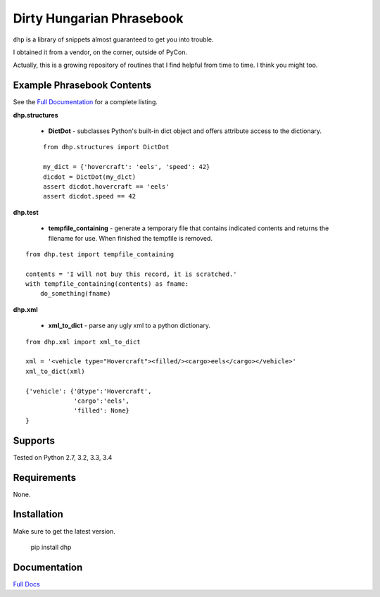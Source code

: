 Dirty Hungarian Phrasebook
==========================
``dhp`` is a library of snippets almost guaranteed to get you into trouble.

I obtained it from a vendor, on the corner, outside of PyCon.

Actually, this is a growing repository of routines that I find helpful from time to time. I think you might too.


Example Phrasebook Contents
---------------------------
See the `Full Documentation <http://dhp.rtfd.org/>`_ for a complete listing.

**dhp.structures**

  * **DictDot** - subclasses Python's built-in dict object and offers attribute access to the dictionary.

  ::

    from dhp.structures import DictDot

    my_dict = {'hovercraft': 'eels', 'speed': 42}
    dicdot = DictDot(my_dict)
    assert dicdot.hovercraft == 'eels'
    assert dicdot.speed == 42


**dhp.test**

  * **tempfile_containing** - generate a temporary file that contains indicated contents and returns the filename for use.  When finished the tempfile is removed.

::

    from dhp.test import tempfile_containing

    contents = 'I will not buy this record, it is scratched.'
    with tempfile_containing(contents) as fname:
        do_something(fname)

**dhp.xml**

 * **xml_to_dict** - parse any ugly xml to a python dictionary.

::

    from dhp.xml import xml_to_dict

    xml = '<vehicle type="Hovercraft"><filled/><cargo>eels</cargo></vehicle>'
    xml_to_dict(xml)

    {'vehicle': {'@type':'Hovercraft',
                 'cargo':'eels',
                 'filled': None}
    }


Supports
--------
Tested on Python 2.7, 3.2, 3.3, 3.4

.. image:: https://drone.io/bitbucket.org/dundeemt/dhp/status.png
    :target: https://drone.io/bitbucket.org/dundeemt/dhp/latest
    :alt: Build Status

Requirements
------------
None.

Installation
------------
Make sure to get the latest version.

  pip install dhp

Documentation
--------------
`Full Docs <http://dhp.rtfd.org/>`_
